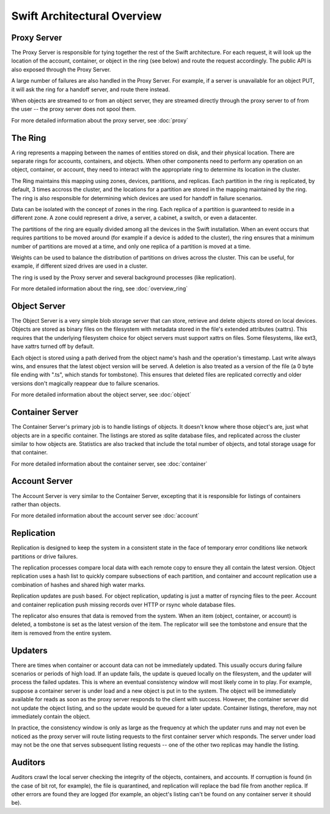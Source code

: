 ============================
Swift Architectural Overview
============================

------------
Proxy Server
------------

The Proxy Server is responsible for tying together the rest of the Swift
architecture. For each request, it will look up the location of the account,
container, or object in the ring (see below) and route the request accordingly.
The public API is also exposed through the Proxy Server.

A large number of failures are also handled in the Proxy Server.  For
example, if a server is unavailable for an object PUT, it will ask the
ring for a handoff server, and route there instead.

When objects are streamed to or from an object server, they are streamed
directly through the proxy server to of from the user -- the proxy server
does not spool them.

For more detailed information about the proxy server, see :doc:`proxy`

--------
The Ring
--------

A ring represents a mapping between the names of entities stored on disk, and
their physical location. There are separate rings for accounts, containers, and
objects. When other components need to perform any operation on an object,
container, or account, they need to interact with the appropriate ring to
determine its location in the cluster.

The Ring maintains this mapping using zones, devices, partitions, and replicas.
Each partition in the ring is replicated, by default, 3 times accross the
cluster, and the locations for a partition are stored in the mapping maintained
by the ring. The ring is also responsible for determining which devices are
used for handoff in failure scenarios.

Data can be isolated with the concept of zones in the ring.  Each replica
of a partition is guaranteed to reside in a different zone. A zone could
represent a drive, a server, a cabinet, a switch, or even a datacenter.

The partitions of the ring are equally divided among all the devices in the
Swift installation.  When an event occurs that requires partitions to be
moved around (for example if a device is added to the cluster), the ring
ensures that a minimum number of partitions are moved at a time, and only
one replica of a partition is moved at a time.

Weights can be used to balance the distribution of partitions on drives
across the cluster.  This can be useful, for example, if different sized
drives are used in a cluster.

The ring is used by the Proxy server and several background processes
(like replication).

For more detailed information about the ring, see :doc:`overview_ring`

-------------
Object Server
-------------

The Object Server is a very simple blob storage server that can store,
retrieve and delete objects stored on local devices. Objects are stored
as binary files on the filesystem with metadata stored in the file's
extended attributes (xattrs). This requires that the underlying filesystem
choice for object servers must support xattrs on files. Some filesystems,
like ext3, have xattrs turned off by default.

Each object is stored using a path derived from the object name's hash and
the operation's timestamp.  Last write always wins, and ensures that the
latest object version will be served.  A deletion is also treated as a
version of the file (a 0 byte file ending with ".ts", which stands for
tombstone).  This ensures that deleted files are replicated correctly and
older versions don't magically reappear due to failure scenarios.

For more detailed information about the object server, see :doc:`object`

----------------
Container Server
----------------

The Container Server's primary job is to handle listings of objects.  It
doesn't know where those object's are, just what objects are in a specific
container.  The listings are stored as sqlite database files, and replicated
across the cluster similar to how objects are.  Statistics are also tracked
that include the total number of objects, and total storage usage for that
container.

For more detailed information about the container server, see :doc:`container`

--------------
Account Server
--------------

The Account Server is very similar to the Container Server, excepting that
it is responsible for listings of containers rather than objects.

For more detailed information about the account server see :doc:`account`

-----------
Replication
-----------

Replication is designed to keep the system in a consistent state in the face
of temporary error conditions like network partitions or drive failures.

The replication processes compare local data with each remote copy to ensure
they all contain the latest version. Object replication uses a hash list to
quickly compare subsections of each partition, and container and account
replication use a combination of hashes and shared high water marks.

Replication updates are push based.  For object replication, updating is
just a matter of rsyncing files to the peer.  Account and container
replication push missing records over HTTP or rsync whole database files.

The replicator also ensures that data is removed from the system. When an
item (object, container, or account) is deleted, a tombstone is set as the
latest version of the item. The replicator will see the tombstone and ensure
that the item is removed from the entire system.

--------
Updaters
--------

There are times when container or account data can not be immediately
updated.  This usually occurs during failure scenarios or periods of high
load.  If an update fails, the update is queued locally on the filesystem,
and the updater will process the failed updates.  This is where an eventual
consistency window will most likely come in to play. For example, suppose a
container server is under load and a new object is put in to the system. The
object will be immediately available for reads as soon as the proxy server
responds to the client with success. However, the container server did not
update the object listing, and so the update would be queued for a later
update. Container listings, therefore, may not immediately contain the object.

In practice, the consistency window is only as large as the frequency at
which the updater runs and may not even be noticed as the proxy server will
route listing requests to the first container server which responds. The
server under load may not be the one that serves subsequent listing
requests -- one of the other two replicas may handle the listing.

--------
Auditors
--------

Auditors crawl the local server checking the integrity of the objects,
containers, and accounts.  If corruption is found (in the case of bit rot,
for example), the file is quarantined, and replication will replace the bad
file from another replica.  If other errors are found they are logged (for
example, an object's listing can't be found on any container server it
should be).

